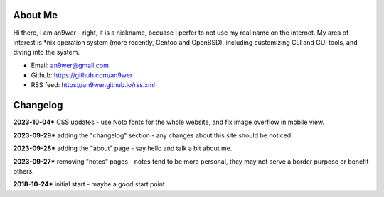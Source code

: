 .. meta::
    :robots: noindex

About Me
========

Hi there, I am an9wer - right, it is a nickname, becuase I perfer to not use my
real name on the internet. My area of interest is \*nix operation system (more
recently, Gentoo and OpenBSD), including customizing CLI and GUI tools, and
diving into the system.

- Email: an9wer@gmail.com
- Github: https://github.com/an9wer
- RSS feed: https://an9wer.github.io/rss.xml

Changelog
=========

**2023-10-04*** CSS updates - use Noto fonts for the whole website, and fix
image overflow in mobile view.

**2023-09-29*** adding the "changelog" section - any changes about this site
should be noticed.

**2023-09-28*** adding the "about" page - say hello and talk a bit about me.

**2023-09-27*** removing "notes" pages - notes tend to be more personal, they
may not serve a border purpose or benefit others.

**2018-10-24*** initial start - maybe a good start point.
